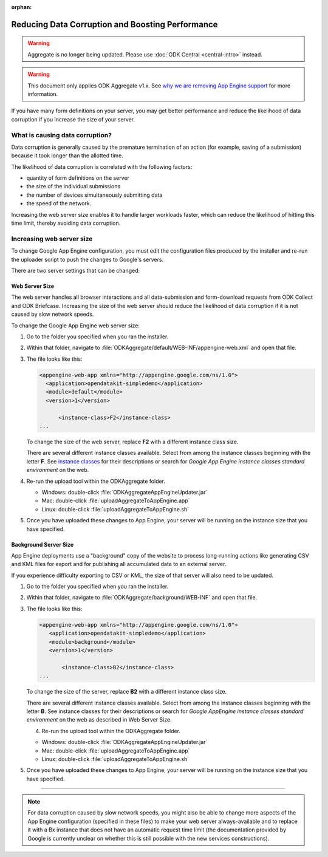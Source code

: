 :orphan:

Reducing Data Corruption and Boosting Performance
=================================================

.. warning::
  Aggregate is no longer being updated. Please use :doc:`ODK Central <central-intro>` instead.

.. warning::

  This document only applies ODK Aggregate v1.x. See `why we are removing App Engine support <https://forum.getodk.org/t/upcoming-changes-to-aggregate/17582>`_ for more information.

If you have many form definitions on your server, you may get better performance and reduce the likelihood of data corruption if you increase the size of your server.

.. _what-is-causing-data-corruption:

What is causing data corruption?
-------------------------------------

Data corruption is generally caused by the premature termination of an action (for example, saving of a submission) because it took longer than the allotted time.

The likelihood of data corruption is correlated with the following factors:

- quantity of form definitions on the server
- the size of the individual submissions
- the number of devices simultaneously submitting data
- the speed of the network.


Increasing the web server size enables it to handle larger workloads faster, which can reduce the likelihood of hitting this time limit, thereby avoiding data corruption.

.. _increase-server-size:

Increasing web server size
------------------------------

To change Google App Engine configuration, you must edit the configuration files produced by the installer and re-run the uploader script to push the changes to Google's servers.

There are two server settings that can be changed:

.. _increase-web-server-size:

Web Server Size
~~~~~~~~~~~~~~~~~~~

The web server handles all browser interactions and all data-submission and form-download requests from ODK Collect and ODK Briefcase. Increasing the size of the web server should reduce the likelihood of data corruption if it is not caused by slow network speeds.

To change the Google App Engine web server size:

1. Go to the folder you specified when you ran  the installer.
2. Within that folder, navigate to :file:`ODKAggregate/default/WEB-INF/appengine-web.xml` and open that file.
3. The file looks like this:

   .. code-block:: xml

     <appengine-web-app xmlns="http://appengine.google.com/ns/1.0">
       <application>opendatakit-simpledemo</application>
       <module>default</module>
       <version>1</version>

  	   <instance-class>F2</instance-class>
     ...

   To change the size of the web server, replace **F2** with a different instance class size.

   There are several different instance classes available. Select from among the instance classes beginning with the letter **F**. See `instance classes <https://cloud.google.com/appengine/docs/about-the-standard-environment#instance_classes>`_  for their descriptions or search for `Google App Engine instance classes standard environment` on the web.

4. Re-run the upload tool within the ODKAggregate folder.

   - Windows: double-click :file:`ODKAggregateAppEngineUpdater.jar`
   - Mac: double-click :file:`uploadAggregateToAppEngine.app`
   - Linux: double-click :file:`uploadAggregateToAppEngine.sh`

5. Once you have uploaded these changes to App Engine, your server will be running on the instance size that you have specified.

.. _increase-background-server-size:

Background Server Size
~~~~~~~~~~~~~~~~~~~~~~~~~

App Engine deployments use a "background" copy of the website to process long-running actions like generating CSV and KML files for export and for publishing all accumulated data to an external server.

If you experience difficulty exporting to CSV or KML, the size of that server will also need to be updated.


1. Go to the folder you specified when you ran  the installer.
2. Within that folder, navigate to :file:`ODKAggregate/background/WEB-INF` and open that file.
3. The file looks like this:

   .. code-block:: xml

       <appengine-web-app xmlns="http://appengine.google.com/ns/1.0">
	  <application>opendatakit-simpledemo</application>
	  <module>background</module>
	  <version>1</version>

	      <instance-class>B2</instance-class>
       ...

   To change the size of the server, replace **B2** with a different instance class size.

   There are several different instance classes available. Select from among the instance classes beginning with the letter **B**. See instance classes for their descriptions or search for `Google AppEngine instance classes standard environment` on the web as described in Web Server Size.

   4. Re-run the upload tool within the ODKAggregate folder.

   - Windows: double-click :file:`ODKAggregateAppEngineUpdater.jar`
   - Mac: double-click :file:`uploadAggregateToAppEngine.app`
   - Linux: double-click :file:`uploadAggregateToAppEngine.sh`

5. Once you have uploaded these changes to App Engine, your server will be running on the instance size that you have specified.

----

.. note::

  For data corruption caused by slow network speeds, you might also be able to change more aspects of the App Engine configuration (specified in these files) to make your web server always-available and to replace it with a Bx instance that does not have an automatic request time limit (the documentation provided by Google is currently unclear on whether this is still possible with the new services constructions).
